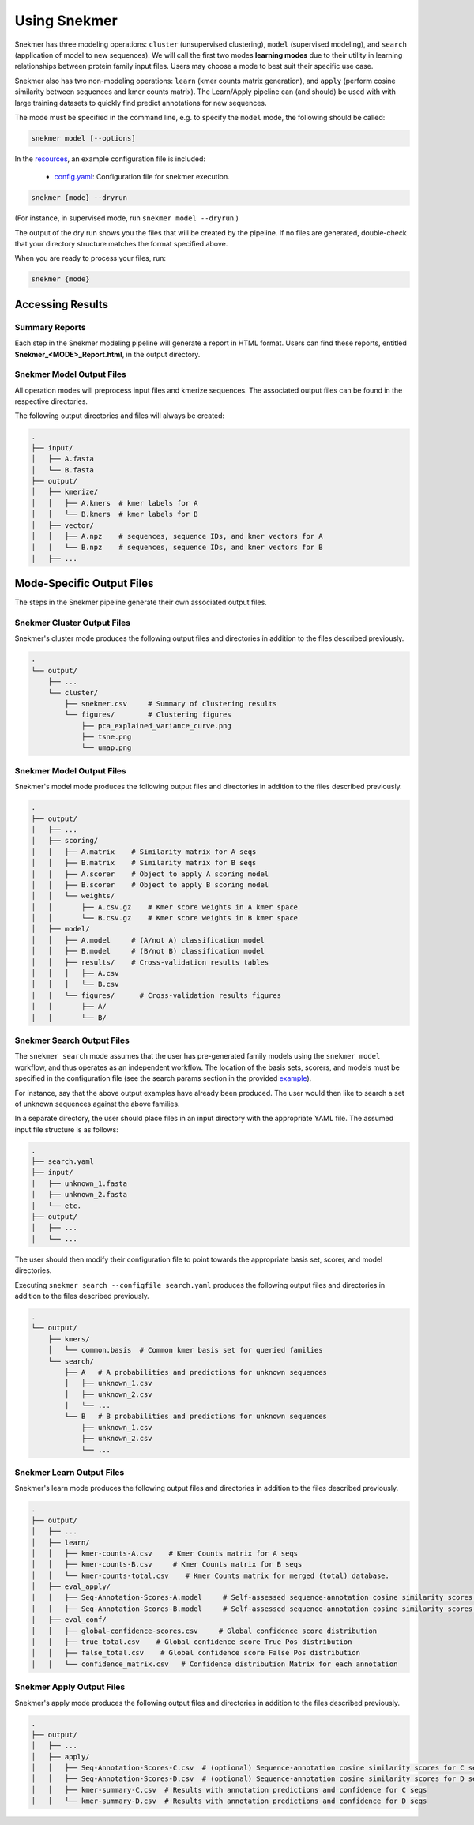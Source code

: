 Using Snekmer
=============

Snekmer has three modeling operations: ``cluster`` (unsupervised clustering),
``model`` (supervised modeling), and ``search`` (application
of model to new sequences). We will call the first two modes
**learning modes** due to their utility in learning relationships
between protein family input files. Users may choose a mode to best
suit their specific use case.

Snekmer also has two non-modeling operations: ``learn`` (kmer counts matrix generation), 
and ``apply`` (perform cosine similarity between sequences and kmer counts matrix). The Learn/Apply
pipeline can (and should) be used with with large training datasets to quickly find predict 
annotations for new sequences.  

The mode must be specified in the command line, e.g. to specify the
``model`` mode, the following should be called:

.. code-block:: bash

    snekmer model [--options]

In the `resources <https://github.com/PNNL-CompBio/Snekmer/tree/main/resources>`_,
an example configuration file is included:

  - `config.yaml <https://github.com/PNNL-CompBio/Snekmer/blob/main/resources/config.yaml>`_: Configuration file for snekmer execution.

.. code-block:: bash

    snekmer {mode} --dryrun

(For instance, in supervised mode, run ``snekmer model --dryrun``.)

The output of the dry run shows you the files that will be created by the
pipeline. If no files are generated, double-check   that your directory
structure matches the format specified above.

When you are ready to process your files, run:

.. code-block:: bash

    snekmer {mode}

.. _usage-results:

Accessing Results
-----------------

Summary Reports
:::::::::::::::

Each step in the Snekmer modeling pipeline will generate a report in HTML format.
Users can find these reports, entitled **Snekmer_\<MODE\>_Report.html**,
in the output directory.

Snekmer Model Output Files
::::::::::::::::::::

All operation modes will preprocess input files and kmerize sequences.
The associated output files can be found in the respective directories.

The following output directories and files will always be created:

.. code-block:: console

    .
    ├── input/
    │   ├── A.fasta
    │   └── B.fasta
    ├── output/
    │   ├── kmerize/
    │   │   ├── A.kmers  # kmer labels for A
    │   │   └── B.kmers  # kmer labels for B
    │   ├── vector/
    │   │   ├── A.npz    # sequences, sequence IDs, and kmer vectors for A
    │   │   └── B.npz    # sequences, sequence IDs, and kmer vectors for B
    │   ├── ...

Mode-Specific Output Files
--------------------------

The steps in the Snekmer pipeline generate their own associated output files.

Snekmer Cluster Output Files
::::::::::::::::::::::::::::

Snekmer's cluster mode produces the following output files
and directories in addition to the files described previously.

.. code-block:: console

    .
    └── output/
        ├── ...
        └── cluster/
            ├── snekmer.csv     # Summary of clustering results
            └── figures/        # Clustering figures
                ├── pca_explained_variance_curve.png
                ├── tsne.png
                └── umap.png

Snekmer Model Output Files
::::::::::::::::::::::::::

Snekmer's model mode produces the following output files
and directories in addition to the files described previously.

.. code-block:: console

    .
    ├── output/
    │   ├── ...
    │   ├── scoring/
    │   │   ├── A.matrix    # Similarity matrix for A seqs
    │   │   ├── B.matrix    # Similarity matrix for B seqs
    │   │   ├── A.scorer    # Object to apply A scoring model
    │   │   ├── B.scorer    # Object to apply B scoring model
    │   │   └── weights/
    │   │       ├── A.csv.gz    # Kmer score weights in A kmer space
    │   │       └── B.csv.gz    # Kmer score weights in B kmer space
    │   ├── model/
    │   │   ├── A.model     # (A/not A) classification model
    │   │   ├── B.model     # (B/not B) classification model
    │   │   ├── results/    # Cross-validation results tables
    │   │   │   ├── A.csv
    │   │   │   └── B.csv
    │   │   └── figures/      # Cross-validation results figures
    │   │       ├── A/
    │   │       └── B/

Snekmer Search Output Files
:::::::::::::::::::::::::::

The ``snekmer search`` mode assumes that the user has pre-generated
family models using the ``snekmer model`` workflow, and thus operates
as an independent workflow. The location of the basis sets, scorers,
and models must be specified in the configuration file (see the search
params section in the provided
`example <https://github.com/PNNL-CompBio/Snekmer/blob/main/resources/config.yaml>`_).

For instance, say that the above output examples have already been
produced. The user would then like to search a set of unknown
sequences against the above families.

In a separate directory, the user should place files in an input
directory with the appropriate YAML file. The assumed input file
structure is as follows:

.. code-block:: console

    .
    ├── search.yaml
    ├── input/
    │   ├── unknown_1.fasta
    │   ├── unknown_2.fasta
    │   └── etc.
    ├── output/
    │   ├── ...
    │   └── ...

The user should then modify their configuration file to point towards
the appropriate basis set, scorer, and model directories.

Executing ``snekmer search --configfile search.yaml`` produces the
following output files and directories in addition to the files
described previously.

.. code-block:: console

    .
    └── output/
        ├── kmers/
        │   └── common.basis  # Common kmer basis set for queried families
        └── search/
            ├── A   # A probabilities and predictions for unknown sequences
            │   ├── unknown_1.csv
            │   ├── unknown_2.csv
            │   └── ...
            └── B   # B probabilities and predictions for unknown sequences
                ├── unknown_1.csv
                ├── unknown_2.csv
                └── ...  



Snekmer Learn Output Files
::::::::::::::::::::::::::

Snekmer's learn mode produces the following output files
and directories in addition to the files described previously.

.. code-block:: console

    .
    ├── output/
    │   ├── ...
    │   ├── learn/
    │   │   ├── kmer-counts-A.csv    # Kmer Counts matrix for A seqs
    │   │   ├── kmer-counts-B.csv     # Kmer Counts matrix for B seqs
    │   │   └── kmer-counts-total.csv    # Kmer Counts matrix for merged (total) database.
    │   ├── eval_apply/
    │   │   ├── Seq-Annotation-Scores-A.model     # Self-assessed sequence-annotation cosine similarity scores for A seqs
    │   │   ├── Seq-Annotation-Scores-B.model     # Self-assessed sequence-annotation cosine similarity scores for B seqs
    │   ├── eval_conf/
    │   │   ├── global-confidence-scores.csv     # Global confidence score distribution
    │   │   ├── true_total.csv    # Global confidence score True Pos distribution
    │   │   ├── false_total.csv    # Global confidence score False Pos distribution
    │   │   └── confidence_matrix.csv   # Confidence distribution Matrix for each annotation


Snekmer Apply Output Files
::::::::::::::::::::::::::

Snekmer's apply mode produces the following output files
and directories in addition to the files described previously.

.. code-block:: console

    .
    ├── output/
    │   ├── ...
    │   ├── apply/
    │   │   ├── Seq-Annotation-Scores-C.csv  # (optional) Sequence-annotation cosine similarity scores for C seqs
    │   │   ├── Seq-Annotation-Scores-D.csv  # (optional) Sequence-annotation cosine similarity scores for D seqs
    │   │   ├── kmer-summary-C.csv  # Results with annotation predictions and confidence for C seqs 
    │   │   └── kmer-summary-D.csv  # Results with annotation predictions and confidence for D seqs 
